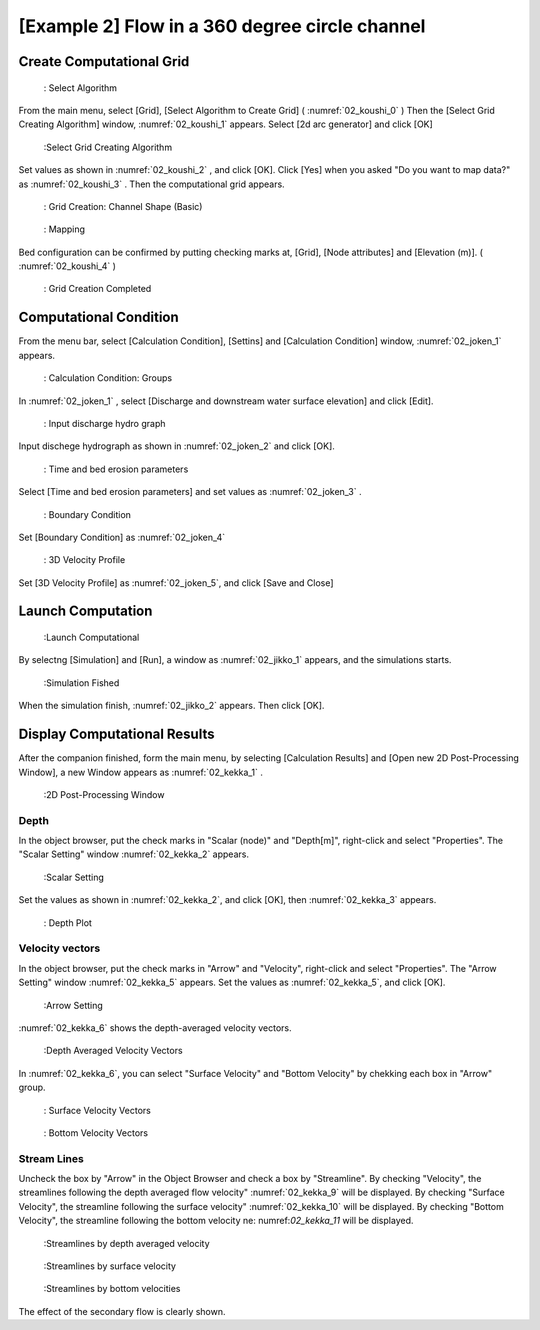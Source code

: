 [Example 2] Flow in a 360 degree circle channel
===================================================

----------------------------
Create Computational Grid
----------------------------

.. _02_koushi_0:

.. figure:: images/02/koushi_0.png
   :width: 300pt

   : Select Algorithm

From the main menu, select [Grid], [Select Algorithm to Create Grid]
( :numref:`02_koushi_0` )
Then the [Select Grid Creating Algorithm] window,  :numref:`02_koushi_1` appears. 
Select [2d arc generator] and click [OK]

.. _02_koushi_1:

.. figure:: images/02/koushi_1.png
   :width: 300pt

   :Select Grid Creating Algorithm

Set values as shown in :numref:`02_koushi_2` , and click [OK].
Click [Yes] when you asked "Do you want to map data?" as
:numref:`02_koushi_3` .
Then the computational grid appears.

.. _02_koushi_2:

.. figure:: images/02/koushi_2.png
   :width: 300pt

   : Grid Creation: Channel Shape (Basic)


.. _02_koushi_3:

.. figure:: images/02/koushi_3.png
   :width: 100pt

   : Mapping

Bed configuration can be confirmed by putting checking marks at, 
[Grid], [Node attributes] and [Elevation (m)].
( :numref:`02_koushi_4` )

.. _02_koushi_4:

.. figure:: images/02/koushi_4.png
   :width: 400pt

   : Grid Creation Completed

------------------------
Computational Condition
------------------------

From the menu bar, select [Calculation Condition], [Settins] and
[Calculation Condition] window,  :numref:`02_joken_1` appears. 

.. _02_joken_1:

.. figure:: images/02/joken_1.png
   :width: 300pt

   : Calculation Condition: Groups


In :numref:`02_joken_1` , select [Discharge and downstream water surface elevation]
and click [Edit].

.. _02_joken_2:
 
.. figure:: images/02/joken_2.png
   :width: 300pt

   : Input discharge hydro graph

Input dischege hydrograph as shown in :numref:`02_joken_2` and click [OK].


.. _02_joken_3:

.. figure:: images/02/joken_3.png
   :width: 300pt

   : Time and bed erosion parameters

Select [Time and bed erosion parameters] and set values as :numref:`02_joken_3` .

.. _02_joken_4:

.. figure:: images/02/joken_4.png
   :width: 300pt

   : Boundary Condition

Set [Boundary Condition] as :numref:`02_joken_4`

.. _02_joken_5:

.. figure:: images/02/joken_5.png
   :width: 300pt

   : 3D Velocity Profile

Set [3D Velocity Profile] as :numref:`02_joken_5`, and click [Save and Close]


----------------------
Launch Computation
----------------------

.. _02_jikko_1:

.. figure:: images/02/jikko_1.png
   :width: 90%

   :Launch Computational

By selectng [Simulation] and [Run], a window as :numref:`02_jikko_1` appears,
and the simulations starts.

.. _02_jikko_2:

.. figure:: images/02/jikko_2.png
   :width: 90%

   :Simulation Fished


When the simulation finish, :numref:`02_jikko_2` appears.
Then click [OK].


-------------------------------
Display Computational Results
-------------------------------

After the companion finished, form the main menu, by selecting [Calculation Results] and 
[Open new 2D Post-Processing Window], a new Window appears as :numref:`02_kekka_1` .

.. _02_kekka_1:

.. figure:: images/02/kekka_1.png
   :width: 450pt

   :2D Post-Processing Window
 
^^^^^^^^^^^^^^^
Depth 
^^^^^^^^^^^^^^^

In the object browser, put the check marks in "Scalar (node)" and "Depth[m]",
right-click and select "Properties". 
The "Scalar Setting" window :numref:`02_kekka_2` appears.

.. _02_kekka_2:

.. figure:: images/02/kekka_2.png
   :width: 250pt

   :Scalar Setting
 
Set the values as shown in :numref:`02_kekka_2`, and click [OK], then :numref:`02_kekka_3`
appears.

.. _02_kekka_3:

.. figure:: images/02/kekka_3.png
   :width: 450pt

   : Depth Plot


^^^^^^^^^^^^^^^^^^^
Velocity vectors
^^^^^^^^^^^^^^^^^^^

In the object browser, put the check marks in "Arrow" and "Velocity",
right-click and select "Properties". 
The "Arrow Setting" window :numref:`02_kekka_5` appears.
Set the values as :numref:`02_kekka_5`, and click [OK].  

.. _02_kekka_5:

.. figure:: images/02/kekka_5.png
   :width: 250pt

   :Arrow Setting
 

:numref:`02_kekka_6` shows the depth-averaged velocity vectors. 

.. _02_kekka_6:

.. figure:: images/02/kekka_6.png
   :width: 450pt

   :Depth Averaged Velocity Vectors
 

In :numref:`02_kekka_6`,  you can select "Surface Velocity" and "Bottom Velocity" by 
chekking each box in "Arrow" group. 

.. _02_kekka_7:

.. figure:: images/02/kekka_7.png
   :width: 450pt

   : Surface Velocity Vectors
 
.. _02_kekka_8:

.. figure:: images/02/kekka_8.png
   :width: 450pt

   : Bottom Velocity Vectors
 


^^^^^^^^^^^^^^^^^^^
Stream Lines
^^^^^^^^^^^^^^^^^^^

Uncheck the box by "Arrow" in the Object Browser and check a box by "Streamline".
By checking "Velocity", 
the streamlines following the depth averaged flow velocity" :numref:`02_kekka_9` will be displayed.
By checking "Surface Velocity", 
the streamline following the surface velocity" :numref:`02_kekka_10` will be displayed.
By checking "Bottom Velocity", 
the streamline following the bottom velocity ne: numref:`02_kekka_11` will be displayed.

.. _02_kekka_9:

.. figure:: images/02/kekka_9.png
   :width: 450pt

   :Streamlines by depth averaged velocity
 
.. _02_kekka_10:

.. figure:: images/02/kekka_10.png
   :width: 450pt

   :Streamlines by surface velocity
 
 
.. _02_kekka_11:

.. figure:: images/02/kekka_11.png
   :width: 450pt

   :Streamlines by bottom velocities
 

The effect of the secondary flow is clearly shown.

